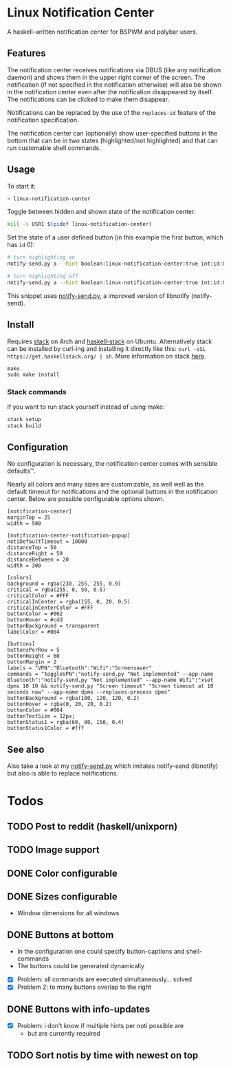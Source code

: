 * Linux Notification Center

A haskell-written notification center for BSPWM and polybar users.

** Features

The notification center receives notifications via DBUS (like any
notification daemon) and shows them in the upper right corner of the
screen. The notification (if not specified in the notification
otherwise) will also be shown in the notification center even after
the notification disappeared by itself. The notifications can be
clicked to make them disappear.

Notifications can be replaced by the use of the =replaces-id= feature
of the notification specification.

The notification center can (optionally) show user-specified buttons
in the bottom that can be in two states (highlighted/not highlighted)
and that can run customable shell commands.

** Usage

To start it:
#+BEGIN_SRC sh
> linux-notification-center
#+END_SRC


Toggle between hidden and shown state of the notification center:
#+BEGIN_SRC sh
kill -s USR1 $(pidof linux-notification-center)
#+END_SRC


Set the state of a user defined button (in this example the first
button, which has =id= 0):
#+BEGIN_SRC sh
# turn highlighting on
notify-send.py a --hint boolean:linux-notification-center:true int:id:0 boolean:state:true

# turn highlighting off
notify-send.py a --hint boolean:linux-notification-center:true int:id:0 boolean:state:true
#+END_SRC
This snippet uses [[https://github.com/phuhl/notify-send.py][notify-send.py]], a improved version of libnotify
(notify-send).

** Install

Requires [[https://www.archlinux.org/packages/community/x86_64/stack/][stack]] on Arch and [[https://packages.ubuntu.com/search?keywords=haskell-stack&searchon=names&suite=all&section=all][haskell-stack]] on Ubuntu. Alternatively
stack can be installed by curl-ing and installing it directly like
this:  =curl -sSL https://get.haskellstack.org/ | sh=. More
information on stack [[https://docs.haskellstack.org/en/stable/README/][here]].

#+BEGIN_SRC shell-script
make
sudo make install
#+END_SRC

*** Stack commands

If you want to run stack yourself instead of using make:
#+BEGIN_SRC sh
stack setup
stack build
#+END_SRC

** Configuration

No configuration is necessary, the notification center comes with
sensible defaults™.

Nearly all colors and many sizes are customizable, as well well as the
default timeout for notifications and the optional buttons in the
notification center. Below are possible configurable options shown.

#+BEGIN_EXAMPLE
[notification-center]
marginTop = 25
width = 500

[notification-center-notification-popup]
notiDefaultTimeout = 10000
distanceTop = 50
distanceRight = 50
distanceBetween = 20
width = 300

[colors]
background = rgba(230, 255, 255, 0.9)
critical = rgba(255, 0, 50, 0.5)
criticalColor = #FFF
criticalInCenter = rgba(155, 0, 20, 0.5)
criticalInCenterColor = #FFF
buttonColor = #002
buttonHover = #cdd
buttonBackground = transparent
labelColor = #004

[buttons]
buttonsPerRow = 5
buttonHeight = 60
buttonMargin = 2
labels = "VPN":"Bluetooth":"Wifi":"Screensaver"
commands = "toggleVPN":"notify-send.py "Not implemented" --app-name Bluetooth":"notify-send.py "Not implemented" --app-name Wifi":"xset dpms 10 10 && notify-send.py "Screen timeout" "Screen timeout at 10 seconds now" --app-name dpms --replaces-process dpms"
buttonBackground = rgba(100, 120, 120, 0.2)
buttonHover = rgba(0, 20, 20, 0.2)
buttonColor = #004
buttonTextSize = 12px;
buttonStatus1 = rgba(60, 80, 150, 0.4)
buttonStatus1Color = #fff
#+END_EXAMPLE

** See also

Also take a look at my [[https://github.com/phuhl/notify-send.py][notify-send.py]] which imitates notify-send (libnotify) but also is able to replace notifications.

* Todos

** TODO Post to reddit (haskell/unixporn)

** TODO Image support

** DONE Color configurable

** DONE Sizes configurable
:LOGBOOK:
CLOCK: [2018-11-22 Thu 20:48]--[2018-11-22 Thu 21:05] =>  0:17
:END:

- Window dimensions for all windows

** DONE Buttons at bottom
:LOGBOOK:
CLOCK: [2018-11-23 Fri 14:27]--[2018-11-23 Fri 15:48] =>  1:21
CLOCK: [2018-11-23 Fri 00:33]--[2018-11-23 Fri 02:30] =>  1:57
CLOCK: [2018-11-22 Thu 23:33]--[2018-11-23 Fri 00:11] =>  0:38
:END:

- In the configuration one could specify button-captions and
  shell-commands
- The buttons could be generated dynamically 


- [X] Problem: all commands are executed simultaneously... solved
- [X] Problem 2: to many buttons overlap to the right

** DONE Buttons with info-updates
:LOGBOOK:
CLOCK: [2018-11-23 Fri 18:46]--[2018-11-23 Fri 20:24] =>  1:38
CLOCK: [2018-11-23 Fri 16:01]--[2018-11-23 Fri 18:01] =>  2:00
:END:

- [X] Problem: i don't know if multiple hints per noti possible are
  - but are currently required

** TODO Sort notis by time with newest on top
